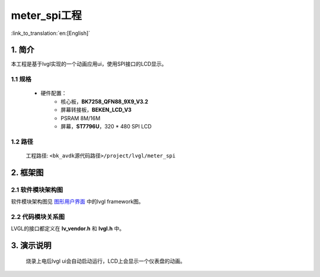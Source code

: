 meter_spi工程
=================================

:link_to_translation:`en:[English]`


1. 简介
--------------------

本工程是基于lvgl实现的一个动画应用ui，使用SPI接口的LCD显示。


1.1 规格
,,,,,,,,,,,,,,,,,,,,,,,,,,,,,,,,,

	* 硬件配置：
		* 核心板，**BK7258_QFN88_9X9_V3.2**
		* 屏幕转接板，**BEKEN_LCD_V3**
		* PSRAM 8M/16M
		* 屏幕，**ST7796U**，320 * 480 SPI LCD


1.2 路径
,,,,,,,,,,,,,,,,,,,,,,,,,,,,,,,,,

	工程路径: ``<bk_avdk源代码路径>/project/lvgl/meter_spi``


2. 框架图
---------------------------------

2.1 软件模块架构图
,,,,,,,,,,,,,,,,,,,,,,,,,,,,,,,,,

软件模块架构图见 `图形用户界面 <../../../gui/lvgl/index.html>`_ 中的lvgl framework图。


2.2 代码模块关系图
,,,,,,,,,,,,,,,,,,,,,,,,,,,,,,,,,

LVGL的接口都定义在 **lv_vendor.h** 和 **lvgl.h** 中。


3. 演示说明
---------------------------------

	烧录上电后lvgl ui会自动启动运行，LCD上会显示一个仪表盘的动画。

